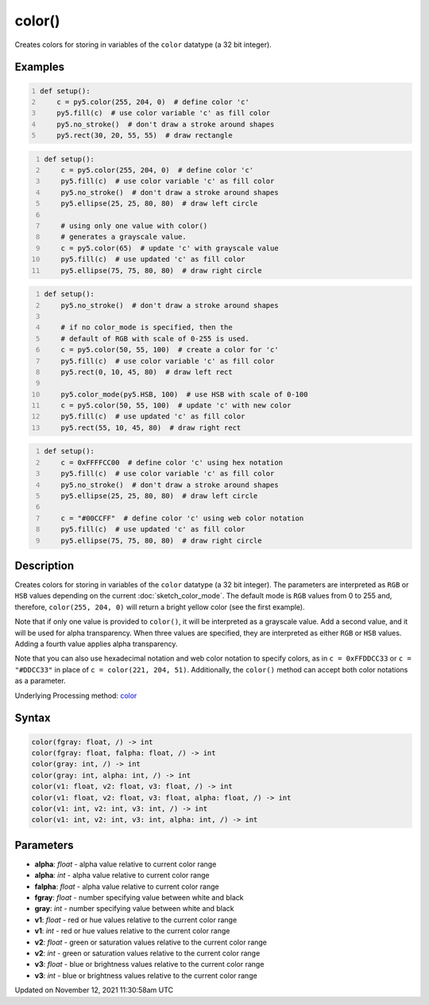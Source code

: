 color()
=======

Creates colors for storing in variables of the ``color`` datatype (a 32 bit integer).

Examples
--------

.. raw:: html

    <div class="example-table">

.. raw:: html

    <div class="example-row"><div class="example-cell-image">

.. image:: /images/reference/Sketch_color_0.png
    :alt: example picture for color()

.. raw:: html

    </div><div class="example-cell-code">

.. code:: python
    :number-lines:

    def setup():
        c = py5.color(255, 204, 0)  # define color 'c'
        py5.fill(c)  # use color variable 'c' as fill color
        py5.no_stroke()  # don't draw a stroke around shapes
        py5.rect(30, 20, 55, 55)  # draw rectangle

.. raw:: html

    </div></div>

.. raw:: html

    <div class="example-row"><div class="example-cell-image">

.. image:: /images/reference/Sketch_color_1.png
    :alt: example picture for color()

.. raw:: html

    </div><div class="example-cell-code">

.. code:: python
    :number-lines:

    def setup():
        c = py5.color(255, 204, 0)  # define color 'c'
        py5.fill(c)  # use color variable 'c' as fill color
        py5.no_stroke()  # don't draw a stroke around shapes
        py5.ellipse(25, 25, 80, 80)  # draw left circle
    
        # using only one value with color()
        # generates a grayscale value.
        c = py5.color(65)  # update 'c' with grayscale value
        py5.fill(c)  # use updated 'c' as fill color
        py5.ellipse(75, 75, 80, 80)  # draw right circle

.. raw:: html

    </div></div>

.. raw:: html

    <div class="example-row"><div class="example-cell-image">

.. image:: /images/reference/Sketch_color_2.png
    :alt: example picture for color()

.. raw:: html

    </div><div class="example-cell-code">

.. code:: python
    :number-lines:

    def setup():
        py5.no_stroke()  # don't draw a stroke around shapes
    
        # if no color_mode is specified, then the
        # default of RGB with scale of 0-255 is used.
        c = py5.color(50, 55, 100)  # create a color for 'c'
        py5.fill(c)  # use color variable 'c' as fill color
        py5.rect(0, 10, 45, 80)  # draw left rect
    
        py5.color_mode(py5.HSB, 100)  # use HSB with scale of 0-100
        c = py5.color(50, 55, 100)  # update 'c' with new color
        py5.fill(c)  # use updated 'c' as fill color
        py5.rect(55, 10, 45, 80)  # draw right rect

.. raw:: html

    </div></div>

.. raw:: html

    <div class="example-row"><div class="example-cell-image">

.. image:: /images/reference/Sketch_color_3.png
    :alt: example picture for color()

.. raw:: html

    </div><div class="example-cell-code">

.. code:: python
    :number-lines:

    def setup():
        c = 0xFFFFCC00  # define color 'c' using hex notation
        py5.fill(c)  # use color variable 'c' as fill color
        py5.no_stroke()  # don't draw a stroke around shapes
        py5.ellipse(25, 25, 80, 80)  # draw left circle
    
        c = "#00CCFF"  # define color 'c' using web color notation
        py5.fill(c)  # use updated 'c' as fill color
        py5.ellipse(75, 75, 80, 80)  # draw right circle

.. raw:: html

    </div></div>

.. raw:: html

    </div>

Description
-----------

Creates colors for storing in variables of the ``color`` datatype (a 32 bit integer). The parameters are interpreted as ``RGB`` or ``HSB`` values depending on the current :doc:`sketch_color_mode`. The default mode is ``RGB`` values from 0 to 255 and, therefore, ``color(255, 204, 0)`` will return a bright yellow color (see the first example).

Note that if only one value is provided to ``color()``, it will be interpreted as a grayscale value. Add a second value, and it will be used for alpha transparency. When three values are specified, they are interpreted as either ``RGB`` or ``HSB`` values. Adding a fourth value applies alpha transparency.

Note that you can also use hexadecimal notation and web color notation to specify colors, as in ``c = 0xFFDDCC33`` or ``c = "#DDCC33"`` in place of ``c = color(221, 204, 51)``. Additionally, the ``color()`` method can accept both color notations as a parameter.

Underlying Processing method: `color <https://processing.org/reference/color_.html>`_

Syntax
------

.. code:: python

    color(fgray: float, /) -> int
    color(fgray: float, falpha: float, /) -> int
    color(gray: int, /) -> int
    color(gray: int, alpha: int, /) -> int
    color(v1: float, v2: float, v3: float, /) -> int
    color(v1: float, v2: float, v3: float, alpha: float, /) -> int
    color(v1: int, v2: int, v3: int, /) -> int
    color(v1: int, v2: int, v3: int, alpha: int, /) -> int

Parameters
----------

* **alpha**: `float` - alpha value relative to current color range
* **alpha**: `int` - alpha value relative to current color range
* **falpha**: `float` - alpha value relative to current color range
* **fgray**: `float` - number specifying value between white and black
* **gray**: `int` - number specifying value between white and black
* **v1**: `float` - red or hue values relative to the current color range
* **v1**: `int` - red or hue values relative to the current color range
* **v2**: `float` - green or saturation values relative to the current color range
* **v2**: `int` - green or saturation values relative to the current color range
* **v3**: `float` - blue or brightness values relative to the current color range
* **v3**: `int` - blue or brightness values relative to the current color range


Updated on November 12, 2021 11:30:58am UTC

